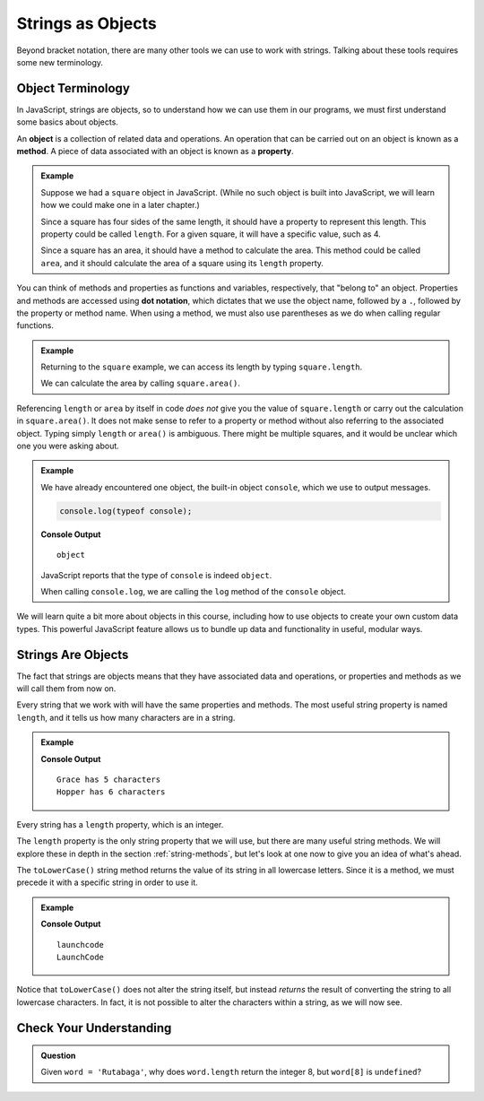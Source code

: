 Strings as Objects
==================

Beyond bracket notation, there are many other tools we can use to work with strings. Talking about these tools requires some new terminology.

Object Terminology
------------------

.. index:: object, property, method

In JavaScript, strings are objects, so to understand how we can use them in our programs, we must first understand some basics about objects.

An **object** is a collection of related data and operations. An operation that can be carried out on an object is known as a **method**. A piece of data associated with an object is known as a **property**.

.. admonition:: Example

   Suppose we had a ``square`` object in JavaScript. (While no such object is built into JavaScript, we will learn how we could make one in a later chapter.)

   Since a square has four sides of the same length, it should have a property to represent this length. This property could be called ``length``. For a given square, it will have a specific value, such as 4.

   Since a square has an area, it should have a method to calculate the area. This method could be called ``area``, and it should calculate the area of a square using its ``length`` property.

You can think of methods and properties as functions and variables, respectively, that "belong to" an object. Properties and methods are accessed using **dot notation**, which dictates that we use the object name, followed by a ``.``, followed by the property or method name. When using a method, we must also use parentheses as we do when calling regular functions.

.. admonition:: Example

   Returning to the ``square`` example, we can access its length by typing ``square.length``.

   We can calculate the area by calling ``square.area()``.

Referencing ``length`` or ``area`` by itself in code *does not* give you the value of ``square.length`` or carry out the calculation in ``square.area()``. It does not make sense to refer to a property or method without also referring to the associated object. Typing simply ``length`` or ``area()`` is ambiguous. There might be multiple squares, and it would be unclear which one you were asking about.

.. admonition:: Example

   We have already encountered one object, the built-in object ``console``, which we use to output messages.

   .. sourcecode:: js

      console.log(typeof console);

   **Console Output**

   ::

      object

   JavaScript reports that the type of ``console`` is indeed ``object``.

   When calling ``console.log``, we are calling the ``log`` method of the ``console`` object.

We will learn quite a bit more about objects in this course, including how to
use objects to create your own custom data types. This powerful JavaScript
feature allows us to bundle up data and functionality in useful, modular ways.

Strings Are Objects
-------------------

The fact that strings are objects means that they have associated data and operations, or properties and methods as we will call them from now on.

.. index::
   single: string; length

Every string that we work with will have the same properties and methods. The most useful string property is named ``length``, and it tells us how many characters are in a string.

.. admonition:: Example

   .. sourcecode:: js
      :linenos:

      let firstName = "Grace";
      let lastName = "Hopper";

      console.log(firstName, "has", firstName.length, "characters");
      console.log(lastName, "has", lastName.length, "characters");

   **Console Output**

   ::

      Grace has 5 characters
      Hopper has 6 characters

Every string has a ``length`` property, which is an integer.

The ``length`` property is the only string property that we will use, but there are many useful string methods. We will explore these in depth in the section :ref:`string-methods`, but let's look at one now to give you an idea of what's ahead.

The ``toLowerCase()`` string method returns the value of its string in all lowercase letters. Since it is a method, we must precede it with a specific string in order to use it.

.. admonition:: Example

   .. sourcecode:: js
      :linenos:

      let nonprofit = "LaunchCode";

      console.log(nonprofit.toLowerCase());
      console.log(nonprofit);

   **Console Output**

   ::

      launchcode
      LaunchCode

Notice that ``toLowerCase()`` does not alter the string itself, but instead *returns* the result of converting the string to all lowercase characters. In fact, it is not possible to alter the characters within a string, as we will now see.

Check Your Understanding
------------------------

.. admonition:: Question

   Given ``word = 'Rutabaga'``, why does ``word.length`` return the integer 8, but ``word[8]`` is ``undefined``?
